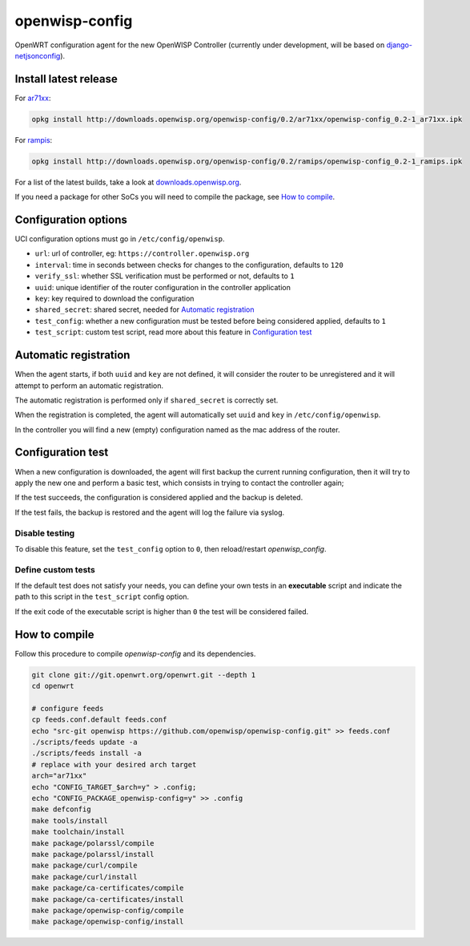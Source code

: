 ===============
openwisp-config
===============

.. image:: https://ci.publicwifi.it/buildStatus/icon?job=openwisp-config

.. image:: http://img.shields.io/github/release/openwisp/openwisp-config.svg

OpenWRT configuration agent for the new OpenWISP Controller (currently under development, will
be based on `django-netjsonconfig <https://github.com/openwisp/django-netjsonconfig>`_).

Install latest release
----------------------

For `ar71xx <https://wiki.openwrt.org/doc/hardware/soc/soc.qualcomm.ar71xx>`_:

.. code-block:: shell

    opkg install http://downloads.openwisp.org/openwisp-config/0.2/ar71xx/openwisp-config_0.2-1_ar71xx.ipk

For `rampis <https://wiki.openwrt.org/doc/hardware/soc/soc.mediatek>`_:

.. code-block:: shell

    opkg install http://downloads.openwisp.org/openwisp-config/0.2/ramips/openwisp-config_0.2-1_ramips.ipk

For a list of the latest builds, take a look at `downloads.openwisp.org
<http://downloads.openwisp.org/openwisp-config/>`_.

If you need a package for other SoCs you will need to compile the package, see
`How to compile`_.

Configuration options
---------------------

UCI configuration options must go in ``/etc/config/openwisp``.

- ``url``: url of controller, eg: ``https://controller.openwisp.org``
- ``interval``: time in seconds between checks for changes to the configuration, defaults to ``120``
- ``verify_ssl``: whether SSL verification must be performed or not, defaults to ``1``
- ``uuid``: unique identifier of the router configuration in the controller application
- ``key``: key required to download the configuration
- ``shared_secret``: shared secret, needed for `Automatic registration`_
- ``test_config``: whether a new configuration must be tested before being considered applied, defaults to ``1``
- ``test_script``: custom test script, read more about this feature in `Configuration test`_

Automatic registration
----------------------

When the agent starts, if both ``uuid`` and ``key`` are not defined, it will consider
the router to be unregistered and it will attempt to perform an automatic registration.

The automatic registration is performed only if ``shared_secret`` is correctly set.

When the registration is completed, the agent will automatically set ``uuid`` and ``key``
in ``/etc/config/openwisp``.

In the controller you will find a new (empty) configuration named as the mac address of the router.

Configuration test
------------------

When a new configuration is downloaded, the agent will first backup the current running
configuration, then it will try to apply the new one and perform a basic test, which consists
in trying to contact the controller again;

If the test succeeds, the configuration is considered applied and the backup is deleted.

If the test fails, the backup is restored and the agent will log the failure via syslog.

Disable testing
^^^^^^^^^^^^^^^

To disable this feature, set the ``test_config`` option to ``0``, then reload/restart *openwisp_config*.

Define custom tests
^^^^^^^^^^^^^^^^^^^

If the default test does not satisfy your needs, you can define your own tests in an
**executable** script and indicate the path to this script in the ``test_script`` config option.

If the exit code of the executable script is higher than ``0`` the test will be considered failed.

How to compile
--------------

Follow this procedure to compile *openwisp-config* and its dependencies.

.. code-block:: shell

    git clone git://git.openwrt.org/openwrt.git --depth 1
    cd openwrt

    # configure feeds
    cp feeds.conf.default feeds.conf
    echo "src-git openwisp https://github.com/openwisp/openwisp-config.git" >> feeds.conf
    ./scripts/feeds update -a
    ./scripts/feeds install -a
    # replace with your desired arch target
    arch="ar71xx"
    echo "CONFIG_TARGET_$arch=y" > .config;
    echo "CONFIG_PACKAGE_openwisp-config=y" >> .config
    make defconfig
    make tools/install
    make toolchain/install
    make package/polarssl/compile
    make package/polarssl/install
    make package/curl/compile
    make package/curl/install
    make package/ca-certificates/compile
    make package/ca-certificates/install
    make package/openwisp-config/compile
    make package/openwisp-config/install
